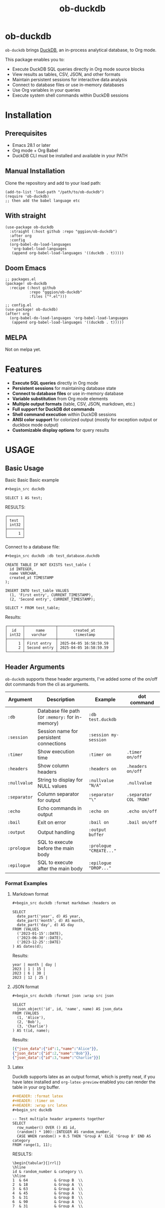 #+title:  ob-duckdb
#+PROPERTY: LOGGING nil
#+OPTIONS: ^:nil
#+HTML: <img src="images/babel-duck-smaller.png" align="right">

* ob-duckdb
:PROPERTIES:
:TOC: ignore
:END:
=ob-duckdb= brings [[https://duckdb.org/][DuckDB]], an in-process analytical database, to Org mode.

This package enables you to:
+ Execute DuckDB SQL queries directly in Org mode source blocks
+ View results as tables, CSV, JSON, and other formats
+ Maintain persistent sessions for interactive data analysis
+ Connect to database files or use in-memory databases
+ Use Org variables in your queries
+ Execute system shell commands within DuckDB sessions

* Contents :noexport:
:PROPERTIES:
:TOC:      :include siblings :depth 2 :ignore this
:END:
:CONTENTS:
- [[#installation][Installation]]
  - [[#prerequisites][Prerequisites]]
  - [[#manual-installation][Manual Installation]]
  - [[#with-straight][With straight]]
  - [[#doom-emacs][Doom Emacs]]
  - [[#melpa][MELPA]]
- [[#features][Features]]
- [[#usage][USAGE]]
  - [[#basic-usage][Basic Usage]]
  - [[#header-arguments][Header Arguments]]
  - [[#dot-commands][Dot Commands]]
  - [[#output-formats][Output Formats]]
  - [[#database-connection][Database Connection]]
  - [[#sessions][Sessions]]
  - [[#variable-substitution][Variable Substitution]]
  - [[#more-examples][More Examples]]
- [[#ideas][Ideas]]
  - [[#in-progress---using-full-org-table-as-data-source][IN PROGRESS - using full org table as data source]]
  - [[#variable-types][variable types?]]
- [[#troubleshooting][Troubleshooting]]
  - [[#common-issues][Common Issues]]
- [[#contributing][Contributing]]
- [[#license][License]]
:END:

* Installation
** Prerequisites
- Emacs 28.1 or later
- Org mode + Org Babel
- DuckDB CLI must be installed and available in your PATH

** Manual Installation
Clone the repository and add to your load path:

#+begin_src elisp
(add-to-list 'load-path "/path/to/ob-duckdb")
(require 'ob-duckdb)
;; then add the babel language etc
#+end_src

** With straight
#+begin_src elisp
(use-package ob-duckdb
  :straight (:host github :repo "gggion/ob-duckdb")
  :after org
  :config
  (org-babel-do-load-languages
   'org-babel-load-languages
   (append org-babel-load-languages '((duckdb . t)))))
#+end_src

** Doom Emacs
#+begin_src elisp
;; packages.el
(package! ob-duckdb
  :recipe (:host github
           :repo "gggion/ob-duckdb"
           :files ("*.el")))

;; config.el
(use-package! ob-duckdb)
(after! org
  (org-babel-do-load-languages 'org-babel-load-languages
   (append org-babel-load-languages '((duckdb . t)))))
#+end_src

** MELPA
Not on melpa yet.
* Features
- *Execute SQL queries* directly in Org mode
- *Persistent sessions* for maintaining database state
- *Connect to database files* or use in-memory database
- *Variable substitution* from Org mode elements
- *Multiple output formats* (table, CSV, JSON, markdown, etc.)
- *Full support for DuckDB dot commands*
- *Shell command execution* within DuckDB sessions
- *ANSI color support* for colorized output (mostly for exception output or duckbox mode output)
- *Customizable display options* for query results
* USAGE
** Basic Usage

Basic Basic Basic example
#+begin_src org
#+begin_src duckdb
#+end_src
#+begin_src duckdb :wrap example
  SELECT 1 AS test;
#+end_src

RESULTS:
#+begin_example
┌───────┐
│ test  │
│ int32 │
├───────┤
│     1 │
└───────┘
#+end_example

Connect to a database file:
#+begin_src org
#+begin_src duckdb :db test_database.duckdb
#+end_src
#+begin_src duckdb :db test_database.duckdb
  CREATE TABLE IF NOT EXISTS test_table (
    id INTEGER,
    name VARCHAR,
    created_at TIMESTAMP
  );

  INSERT INTO test_table VALUES
    (1, 'First entry', CURRENT_TIMESTAMP),
    (2, 'Second entry', CURRENT_TIMESTAMP);

  SELECT * FROM test_table;
#+end_src

Results:
#+begin_example
┌───────┬──────────────┬─────────────────────────┐
│  id   │     name     │       created_at        │
│ int32 │   varchar    │        timestamp        │
├───────┼──────────────┼─────────────────────────┤
│     1 │ First entry  │ 2025-04-05 16:58:59.59  │
│     2 │ Second entry │ 2025-04-05 16:58:59.59  │
└───────┴──────────────┴─────────────────────────┘
#+end_example

** Header Arguments

=ob-duckdb= supports these header arguments, I've added some of the on/off dot commands from the cli as arguments.

| Argument     | Description                                      | Example                 | dot command            |
|--------------+--------------------------------------------------+-------------------------+------------------------|
| =:db=        | Database file path (or =:memory:= for in-memory) | =:db test.duckdb=       |                        |
| =:session=   | Session name for persistent connections          | =:session my-session=   |                        |
| =:timer=     | Show execution time                              | =:timer on=             | ~.timer on/off~        |
| =:headers=   | Show column headers                              | =:headers on=           | ~.headers on/off~      |
| =:nullvalue= | String to display for NULL values                | =:nullvalue "N/A"=      | ~.nullvalue~           |
| =:separator= | Column separator for output                      | =:separator "\"=        | ~.separator COL ?ROW?~ |
| =:echo=      | Echo commands in output                          | =:echo on=              | ~.echo on/off~         |
| =:bail=      | Exit on error                                    | =:bail on=              | ~.bail on/off~         |
| =:output=    | Output handling                                  | =:output buffer=        |                        |
| =:prologue=  | SQL to execute before the main body              | =:prologue "CREATE..."= |                        |
| =:epilogue=  | SQL to execute after the main body               | =:epilogue "DROP..."=   |                        |


*** Format Examples
**** Markdown format

#+begin_src org
#+begin_src duckdb :format markdown :headers on
#+end_src
#+begin_src duckdb :format markdown :headers on
  SELECT
    date_part('year', d) AS year,
    date_part('month', d) AS month,
    date_part('day', d) AS day
  FROM (VALUES
    ('2023-01-15'::DATE),
    ('2023-06-30'::DATE),
    ('2023-12-25'::DATE)
  ) AS dates(d);
#+end_src


Results:
#+begin_example
  year | month | day |
  2023 | 1 | 15 |
  2023 | 6 | 30 |
  2023 | 12 | 25 |
#+end_example

**** JSON format

#+begin_src org
#+begin_src duckdb :format json :wrap src json
#+end_src
#+begin_src duckdb :format json :wrap src json
  SELECT
    json_object('id', id, 'name', name) AS json_data
  FROM (VALUES
    (1, 'Alice'),
    (2, 'Bob'),
    (3, 'Charlie')
  ) AS t(id, name);
#+end_src

Results:
#+begin_src json
[{"json_data":{"id":1,"name":"Alice"}},
{"json_data":{"id":2,"name":"Bob"}},
{"json_data":{"id":3,"name":"Charlie"}}]
#+end_src
**** Latex
Duckdb supports latex as an output format, which is pretty neat, if you have latex installed and ~org-latex-preview~ enabled you can render the table in your org buffer.

#+begin_src org
#+HEADER: :format latex
#+HEADER: :timer on
#+HEADER: :wrap src latex
#+begin_src duckdb
#+end_src
#+HEADER: :format latex
#+HEADER: :timer on
#+HEADER: :wrap src latex
#+begin_src duckdb
  -- Test multiple header arguments together
  SELECT
    row_number() OVER () AS id,
    (random() * 100)::INTEGER AS random_number,
    CASE WHEN random() > 0.5 THEN 'Group A' ELSE 'Group B' END AS category
  FROM range(1, 11);
#+end_src

RESULTS:
#+begin_src text
\begin{tabular}{|rrl|}
\hline
id & random_number & category \\
\hline
1  & 64            & Group B  \\
2  & 18            & Group A  \\
3  & 63            & Group A  \\
4  & 45            & Group A  \\
5  & 31            & Group B  \\
6  & 90            & Group A  \\
7  & 31            & Group A  \\
8  & 5             & Group B  \\
9  & 12            & Group A  \\
10 & 55            & Group B  \\
\hline
\end{tabular}
#+end_src

**** Custom separator

#+begin_src org
#+begin_src duckdb :format csv :separator "@@@@" :headers on
#+end_src
#+begin_src duckdb :format csv :separator "@@@@" :headers on
  SELECT
    'Column 1' AS first,
    'Column 2' AS second,
    'Column 3' AS third
  UNION ALL
  SELECT 'Data 1', 'Data 2', 'Data 3';
#+end_src

Results:
#+begin_example
first@@@@second@@@@third
Column 1@@@@Column 2@@@@Column 3
Data 1@@@@Data 2@@@@Data 3
#+end_example

**** Custom NULL value display

#+begin_src org
#+begin_src duckdb :nullvalue "N/A" :headers on
#+end_src
#+begin_src duckdb :nullvalue "N/A" :headers on
  SELECT
    1 AS id,
    NULL AS missing_value,
    'present' AS existing_value
  UNION ALL
  SELECT 2, 'found', NULL;
#+end_src

Results:
#+begin_example
┌───────┬───────────────┬────────────────┐
│  id   │ missing_value │ existing_value │
│ int32 │    varchar    │    varchar     │
├───────┼───────────────┼────────────────┤
│     1 │ N/A           │ present        │
│     2 │ found         │ N/A            │
└───────┴───────────────┴────────────────┘
#+end_example

** Dot Commands
DuckDB's dot commands are fully supported inside the src block, you can see all of them by doing ~.help -all~.

#+begin_src org
#+begin_src duckdb
#+end_src
#+begin_src duckdb
.print since we're using duckdb CLI, most (haven't tested them all) dot commands can be used inside the org block without issues:
.help -all
#+end_src

RESULTS:
#+begin_src text
since we're using duckdb CLI, most (haven't tested them all) dot commands can be used inside the org block without issues:

.bail on|off             Stop after hitting an error.  Default OFF
.binary on|off           Turn binary output on or off.  Default OFF
.cd DIRECTORY            Change the working directory to DIRECTORY
.changes on|off          Show number of rows changed by SQL
.check GLOB              Fail if output since .testcase does not match
.columns                 Column-wise rendering of query results
.constant ?COLOR?        Sets the syntax highlighting color used for constant values
   COLOR is one of:
     red|green|yellow|blue|magenta|cyan|white|brightblack|brightred|brightgreen
     brightyellow|brightblue|brightmagenta|brightcyan|brightwhite
.constantcode ?CODE?     Sets the syntax highlighting terminal code used for constant values
.databases               List names and files of attached databases
.decimal_sep SEP         Sets the decimal separator used when rendering numbers. Only for duckbox mode.
.dump ?TABLE?            Render database content as SQL
   Options:
     --preserve-rowids      Include ROWID values in the output
     --newlines             Allow unescaped newline characters in output
   TABLE is a LIKE pattern for the tables to dump
   Additional LIKE patterns can be given in subsequent arguments
.echo on|off             Turn command echo on or off
.excel                   Display the output of next command in spreadsheet
   --bom                   Put a UTF8 byte-order mark on intermediate file
.edit                    Opens an external text editor to edit a query.
   Notes:
     ,*  The editor is read from the environment variables
        DUCKDB_EDITOR, EDITOR, VISUAL in-order
     ,* If none of these are set, the default editor is vi
   ,* \e can be used as an alias for .edit
.exit ?CODE?             Exit this program with return-code CODE
.explain ?on|off|auto?   Change the EXPLAIN formatting mode.  Default: auto
.fullschema ?--indent?   Show schema and the content of sqlite_stat tables
.headers on|off          Turn display of headers on or off
.help ?-all? ?PATTERN?   Show help text for PATTERN
.highlight [on|off]      Toggle syntax highlighting in the shell on/off
.highlight_colors [element] [color]  ([bold])? Configure highlighting colors
.highlight_errors [on|off] Toggle highlighting of errors in the shell on/off
.highlight_results [on|off] Toggle highlighting of results in the shell on/off
.import FILE TABLE       Import data from FILE into TABLE
   Options:
     --ascii               Use \037 and \036 as column and row separators
     --csv                 Use , and \n as column and row separators
     --skip N              Skip the first N rows of input
     -v                    "Verbose" - increase auxiliary output
   Notes:
     ,*  If TABLE does not exist, it is created.  The first row of input
        determines the column names.
     ,*  If neither --csv or --ascii are used, the input mode is derived
        from the ".mode" output mode
     ,*  If FILE begins with "|" then it is a command that generates the
        input text.
.indexes ?TABLE?         Show names of indexes
                           If TABLE is specified, only show indexes for
                           tables matching TABLE using the LIKE operator.
.keyword ?COLOR?         Sets the syntax highlighting color used for keywords
   COLOR is one of:
     red|green|yellow|blue|magenta|cyan|white|brightblack|brightred|brightgreen
     brightyellow|brightblue|brightmagenta|brightcyan|brightwhite
.keywordcode ?CODE?      Sets the syntax highlighting terminal code used for keywords
.large_number_rendering all|footer|off Toggle readable rendering of large numbers (duckbox only)
.log FILE|off            Turn logging on or off.  FILE can be stderr/stdout
.maxrows COUNT           Sets the maximum number of rows for display (default: 40). Only for duckbox mode.
.maxwidth COUNT          Sets the maximum width in characters. 0 defaults to terminal width. Only for duckbox mode.
.mode MODE ?TABLE?       Set output mode
   MODE is one of:
     ascii     Columns/rows delimited by 0x1F and 0x1E
     box       Tables using unicode box-drawing characters
     csv       Comma-separated values
     column    Output in columns.  (See .width)
     duckbox   Tables with extensive features
     html      HTML <table> code
     insert    SQL insert statements for TABLE
     json      Results in a JSON array
     jsonlines Results in a NDJSON
     latex     LaTeX tabular environment code
     line      One value per line
     list      Values delimited by "|"
     markdown  Markdown table format
     quote     Escape answers as for SQL
     table     ASCII-art table
     tabs      Tab-separated values
     tcl       TCL list elements
     trash     No output
.nullvalue STRING        Use STRING in place of NULL values
.once ?OPTIONS? ?FILE?   Output for the next SQL command only to FILE
     If FILE begins with '|' then open as a pipe
       --bom  Put a UTF8 byte-order mark at the beginning
       -e     Send output to the system text editor
       -x     Send output as CSV to a spreadsheet (same as ".excel")
.open ?OPTIONS? ?FILE?   Close existing database and reopen FILE
     Options:
        --new           Initialize FILE to an empty database
        --nofollow      Do not follow symbolic links
        --readonly      Open FILE readonly
.output ?FILE?           Send output to FILE or stdout if FILE is omitted
   If FILE begins with '|' then open it as a pipe.
   Options:
     --bom                 Prefix output with a UTF8 byte-order mark
     -e                    Send output to the system text editor
     -x                    Send output as CSV to a spreadsheet
.print STRING...         Print literal STRING
.prompt MAIN CONTINUE    Replace the standard prompts
.quit                    Exit this program
.read FILE               Read input from FILE
.rows                    Row-wise rendering of query results (default)
.safe_mode               Enable safe-mode
.schema ?PATTERN?        Show the CREATE statements matching PATTERN
     Options:
         --indent            Try to pretty-print the schema
.separator COL ?ROW?     Change the column and row separators
.shell CMD ARGS...       Run CMD ARGS... in a system shell
.show                    Show the current values for various settings
.system CMD ARGS...      Run CMD ARGS... in a system shell
.tables ?TABLE?          List names of tables matching LIKE pattern TABLE
.testcase NAME           Begin redirecting output to 'testcase-out.txt'
.thousand_sep SEP        Sets the thousand separator used when rendering numbers. Only for duckbox mode.
.timer on|off            Turn SQL timer on or off
.width NUM1 NUM2 ...     Set minimum column widths for columnar output
     Negative values right-justify
#+end_src

*** Some examples of its usage
**** .print command
#+begin_src org
#+begin_src duckdb
#+end_src
#+begin_src duckdb
.print "IM SCREAMING AAAAAAAAA"
#+end_src

RESULTS:
#+begin_src text
IM SCREAMING AAAAAAAAA
#+end_src

**** Using .shell for system commands
The =.shell= dot command allows executing shell commands within DuckDB:
#+begin_src org
#+begin_src duckdb :results output :wrap example
#+end_src
#+begin_src duckdb :results output :wrap example
-- moving to a dir
.cd /tmp/dumps/new
-- List files in current directory
.shell ls -la
-- Show current date and time
.shell date
-- Run a simple echo command
.print \n
.shell echo "Im screaming from the shell AAAAAAAAAAAAAAAAAA"
#+end_src

RESULTS:
#+begin_src text
total 8
drwx------ 2 demo demo 4096 Apr  2 19:34 .
drwxr-x--T 6 demo demo 4096 Apr  2 23:12 ..
Sat Apr  5 11:05:59 PM -04 2025


Im screaming from the shell AAAAAAAAAAAAAAAAAA
#+end_src


**** More complex shell integration example:

#+begin_src org
#+begin_src duckdb
#+end_src
#+begin_src duckdb
-- First create a temp table
CREATE TEMPORARY TABLE sample_data AS
  SELECT * FROM range(1, 6) AS r(num);

-- Run a query
SELECT * FROM sample_data;

-- Use shell to create a directory for outputs if it doesn't exist
.shell mkdir -p duckdb_outputs

-- Export query results to a CSV file using shell command
.mode csv
.once duckdb_outputs/sample_data.csv
SELECT * FROM sample_data;

-- Verify the file was created
.shell ls -l duckdb_outputs/

-- Show file contents
.shell cat duckdb_outputs/sample_data.csv
#+end_src


Results:
#+begin_src text
┌───────┐
│  num  │
│ int64 │
├───────┤
│     1 │
│     2 │
│     3 │
│     4 │
│     5 │
└───────┘
total 4
-rw-r--r-- 1 demo demo 20 Apr  5 18:21 sample_data.csv
num
1
2
3
4
5
#+end_src

** Output Formats
DuckDB supports various output formats through the =.mode= command,
which can be set with the =:format= header argument.

Available formats:
 |         <r> |                                             |
 |     ~ascii~ | Columns/rows delimited by 0x1F and 0x1E     |
 |       ~box~ | Tables using unicode box-drawing characters |
 |       ~csv~ | Comma-separated values                      |
 |    ~column~ | Output in columns.  (See .width)            |
 |   ~duckbox~ | Tables with extensive features              |
 |      ~html~ | HTML <table> code                           |
 |    ~insert~ | SQL insert statements for TABLE             |
 |      ~json~ | Results in a JSON array                     |
 | ~jsonlines~ | Results in a NDJSON                         |
 |     ~latex~ | LaTeX tabular environment code              |
 |      ~line~ | One value per line                          |
 |      ~list~ | Values delimited by "\vert"                 |
 |  ~markdown~ | Markdown table format                       |
 |     ~quote~ | Escape answers as for SQL                   |
 |     ~table~ | Same style as org tables                    |
 |      ~tabs~ | Tab-separated values                        |
 |       ~tcl~ | TCL list elements                           |
 |     ~trash~ | No output                                   |

*** Displaying output in a dedicated buffer:

~:output buffer~ header argument will do just that, useful in order to display big tables outside the org mode buffer and avoid lag.
It opens a buffer named =*DuckDB-output*= with the query results, in the future I'll probably hook this buffer to a new duckdb-mode (work in progress, two more weeks).
#+begin_src org
#+begin_src duckdb :output buffer
#+end_src
#+begin_src duckdb :output buffer :wrap example
  -- Output goes to a dedicated buffer
.mode box
SELECT
  'Row 1' AS description,
  1 AS value,
  CAST('2023-01-01' AS DATE) AS date
UNION ALL
SELECT
  'Row 2',
  2,
  CAST('2023-02-15' AS DATE);
#+end_src

RESULTS:
#+begin_example
Output sent to buffer.
#+end_example

*** Other Examples:
- csv
#+begin_src org
#+begin_src duckdb :format csv
#+end_src
#+begin_src duckdb :format csv :wrap example
  SELECT * FROM generate_series(1, 5) AS s(num) ;
#+end_src

Results:
#+begin_example
num
1
2
3
4
5
#+end_example

- json
#+begin_src org
#+begin_src duckdb :format json :wrap src json
#+end_src
#+begin_src duckdb :format json :wrap src json
  SELECT
    json_object('id', id, 'name', name) AS json_data
  FROM (VALUES
    (1, 'Alice'),
    (2, 'Bob'),
    (3, 'Charlie')
  ) AS t(id, name);
#+end_src

Results:
#+begin_src json
[{"json_data":{"id":1,"name":"Alice"}},
{"json_data":{"id":2,"name":"Bob"}},
{"json_data":{"id":3,"name":"Charlie"}}]
#+end_src

- markdown
#+begin_src org
#+begin_src duckdb :format markdown :headers on
#+end_src
#+begin_src duckdb :format markdown :headers on :wrap example
  SELECT
    date_part('year', d) AS year,
    date_part('month', d) AS month,
    date_part('day', d) AS day
  FROM (VALUES
    ('2023-01-15'::DATE),
    ('2023-06-30'::DATE),
    ('2023-12-25'::DATE)
  ) AS dates(d);
#+end_src

RESULTS:
#+begin_example
| year | month | day |
| 2023 |     1 |  15 |
| 2023 |     6 |  30 |
| 2023 |    12 |  25 |
#+end_example


- csv, changing the separator (.spparator dot command allows column and row separators in this format ~:separator "COL" "ROW"~)
#+begin_src org
#+begin_src duckdb :format csv :separator "@@@@" :headers on :wrap example
#+end_src
#+begin_src duckdb :format csv :separator "@@@@" :headers on :wrap example
  SELECT
    'Column 1' AS first,
    'Column 2' AS second,
    'Column 3' AS third
  UNION ALL
  SELECT 'Data 1', 'Data 2', 'Data 3';
#+end_src

RESULTS:
#+begin_example
first@@@@second@@@@third
Column 1@@@@Column 2@@@@Column 3
Data 1@@@@Data 2@@@@Data 3
#+end_example

#+begin_src org
#+begin_src duckdb :format line :nullvalue "N/A" :headers on :wrap example
#+end_src
#+begin_src duckdb :format line :nullvalue "N/A" :headers on :wrap example
  SELECT
    1 AS id,
    NULL AS missing_value,
    'present' AS existing_value
  UNION ALL
  SELECT 2, 'found', NULL;
#+end_src

RESULTS:
#+begin_example
id = 1
 missing_value = N/A
existing_value = present

            id = 2
 missing_value = found
existing_value = N/A
#+end_example

** Database Connection
The :db header allows us to use a database file, it's the equivalent of executing the command ~duckdb <db>~, <db> being the path to the db file. In order to find the db file within your folder strcuture you can eiter put the whole path in the :db parameter or you can use ~:dir~ to first navigate to the folder where your db file lives. There's also the duckdb-cli dot command ~.cd~, which does the same thing.

*NOTE:* if the db file is not found, it will be created.

*NOTE:* duckdb can read sqlite .db files directly, meaning you can give the path to a sqlite db file and it'll work.

Examples:
#+begin_src org
#+begin_src duckdb :db test_database.duckdb
#+end_src
#+begin_src duckdb :db test_database.duckdb :wrap example
  CREATE TABLE IF NOT EXISTS test_table (
    id INTEGER,
    name VARCHAR,
    created_at TIMESTAMP
  );

  INSERT INTO test_table VALUES
    (1, 'First entry', CURRENT_TIMESTAMP),
    (2, 'Second entry', CURRENT_TIMESTAMP);

  SELECT * FROM test_table;
#+end_src

RESULTS:
#+begin_example
┌───────┬──────────────┬─────────────────────────┐
│  id   │     name     │       created_at        │
│ int32 │   varchar    │        timestamp        │
├───────┼──────────────┼─────────────────────────┤
│     1 │ First entry  │ 2025-04-05 16:58:59.59  │
│     2 │ Second entry │ 2025-04-05 16:58:59.59  │
│     1 │ First entry  │ 2025-04-05 16:59:31.385 │
│     2 │ Second entry │ 2025-04-05 16:59:31.385 │
└───────┴──────────────┴─────────────────────────┘
#+end_example


#+begin_src org
#+begin_src duckdb :db test_database.duckdb
#+end_src
#+begin_src duckdb :db test_database.duckdb :wrap example
  -- Create a more complex schema
  CREATE TABLE IF NOT EXISTS users (
    user_id INTEGER PRIMARY KEY,
    username VARCHAR NOT NULL UNIQUE,
    email VARCHAR,
    created_at TIMESTAMP DEFAULT CURRENT_TIMESTAMP
  );

  CREATE TABLE IF NOT EXISTS posts (
    post_id INTEGER PRIMARY KEY,
    user_id INTEGER,
    title VARCHAR NOT NULL,
    content TEXT,
    created_at TIMESTAMP DEFAULT CURRENT_TIMESTAMP,
    FOREIGN KEY (user_id) REFERENCES users(user_id)
  );

  -- Add some test data
  INSERT INTO users (user_id, username, email) VALUES
    (1, 'alice', 'alice@example.com'),
    (2, 'bob', 'bob@example.com'),
    (3, 'charlie', 'charlie@example.com');

  INSERT INTO posts (post_id, user_id, title, content) VALUES
    (1, 1, 'Alice First Post', 'Hello from Alice!'),
    (2, 2, 'Bob Introduction', 'Hi, I am Bob.'),
    (3, 1, 'Alice Again', 'Second post from Alice');

  -- Run a join query
  SELECT
    u.username,
    p.title,
    p.created_at
  FROM posts p
  JOIN users u ON p.user_id = u.user_id
  ORDER BY p.created_at DESC;
#+end_src

RESULTS:
#+begin_example
┌──────────┬──────────────────┬─────────────────────────┐
│ username │      title       │       created_at        │
│ varchar  │     varchar      │        timestamp        │
├──────────┼──────────────────┼─────────────────────────┤
│ alice    │ Alice First Post │ 2025-04-05 16:59:10.818 │
│ bob      │ Bob Introduction │ 2025-04-05 16:59:10.818 │
│ alice    │ Alice Again      │ 2025-04-05 16:59:10.818 │
└──────────┴──────────────────┴─────────────────────────┘
#+end_example

** Sessions
As you probably know, babel sessions allow us to keep state between source blocks. This can be useful for building up tables incrementally or creating multi-step analyses as if we were working on a db file.

#+begin_src org
#+begin_src duckdb :session my-session-test :results output
#+end_src
#+begin_src duckdb :session my-session-test :results output
  -- First command in the session
  CREATE TEMPORARY TABLE session_test (id INTEGER, value VARCHAR);
  INSERT INTO session_test VALUES (1, 'First value');
  select * from session_test;
#+end_src

RESULTS:
#+begin_example
 ┌───────┬─────────────┐
 │  id   │    value    │
 │ int32 │   varchar   │
 ├───────┼─────────────┤
 │   1   │ First value │
 └───────┴─────────────┘
#+end_example


#+begin_src org
#+begin_src duckdb :session my-session-test :results output
#+end_src
#+begin_src duckdb :session my-session-test :results output
  -- Second command uses the same session and can access previous data
  INSERT INTO session_test VALUES (2, 'Second value');
  SELECT * FROM session_test ORDER BY id;
#+end_src

RESULTS:
#+begin_example
┌───────┬──────────────┐
│  id   │    value     │
│ int32 │   varchar    │
├───────┼──────────────┤
│     1 │ First value  │
│     2 │ Second value │
└───────┴──────────────┘
#+end_example


Sessions can also be connected to database files:
#+begin_src org
#+begin_src duckdb :session db-session :db test_database.duckdb
#+end_src
#+begin_src duckdb :session db-session :db test_database.duckdb
  -- This session connects to a specific database file
  SELECT 'New session with database file' AS message;

  -- Access tables from the database
  SELECT COUNT(*) AS user_count FROM users;
#+end_src

*NOTE*: The :db argument is the equivalent of doing ~duckdb some_database~, which means that DuckDb won't allow multiple processes connected to the same db file (see [[https://duckdb.org/docs/stable/connect/concurrency.html][Concurrency]]). This isn't an issue on non-session source blocks since we start and kill the duckdb process. But in the case of sessions, it wont be possible to use the same db as usual if it's being used in another session.
Because of this, I've added a couple interactive functions to manage sessions:

| Function                            | Description                                                                                                                               |
|-------------------------------------+-------------------------------------------------------------------------------------------------------------------------------------------|
| ~org-babel-duckdb-create-session~   | Creates a new DuckDB session with optional database file connection. Prompts for session name and database path interactively.            |
| ~org-babel-duckdb-delete-session~   | Terminates a DuckDB session, kills its buffer, and removes it from the session registry. Uses completion to select the session to delete. |
| ~org-babel-duckdb-display-sessions~ | Shows information about all active sessions in a formatted help buffer, including session names, database connections, and status.        |
| ~org-babel-duckdb-cleanup-sessions~ | Removes dead sessions from the registry whose processes or buffers no longer exist. Helps reduce clutter.                                 |

DuckDB also offers some methods to avoid this deadlock, which can be read about here: [[https://duckdb.org/docs/stable/connect/concurrency.html][Concurrency]].

** Variable Substitution
=ob-duckdb= supports using variables from the source block headers. At the
moment variable substitution applies to strings, dollar sign variables ($var)
and org tables.

*** variable substitution

#+begin_src org
#+begin_src duckdb :var min_value=5 max_value=10
#+end_src
#+begin_src duckdb :var min_value=5 max_value=10
  -- variable substitution
  SELECT *
  FROM generate_series(min_value, max_value) AS s(value)
  WHERE value BETWEEN min_value AND max_value;
#+end_src

Results:
#+begin_example
┌───────┐
│ value │
│ int64 │
├───────┤
│     5 │
│     6 │
│     7 │
│     8 │
│     9 │
│    10 │
└───────┘
#+end_example

*** String variables

#+begin_src org
#+begin_src duckdb :var name_variable="'test_name'" table_variable="'test_table'"
#+end_src
#+begin_src duckdb :var name_variable="'test_name'" table_variable="'test_table'"
  -- String variable substitution
  SELECT 'Hello, ' || name AS greeting;

  -- Table name variable substitution
  SELECT 'Table name is: ' || $table_variable AS info;
#+end_src

RESULTS:
#+begin_example
┌───────────────────────────┐
│           info            │
│          varchar          │
├───────────────────────────┤
│ Table name is: test_table │
└───────────────────────────┘
#+end_example


This can quickly get confusing since at the moment the variable substitution is absolute, meaning if our variable name is ~table~, it'll replace all instances of ~table~ within the block to our value, and this applies to keywords too, meaning this:

#+begin_src org
#+begin_src duckdb :var select='test_table'
#+end_src
#+begin_src duckdb :var select='test_table'
select 'select is being replaced here' from select;
#+end_src

Will result in this:
#+begin_example
Parser Error: syntax error at or near "test_table"

LINE 1: test_table 'test_table is being replaced here' from test_table...
        ^
[ Babel evaluation exited with code 1 ]
#+end_example

Im still unsure if to simply allow for the default behaviour or try to implement some rules to the substitution.

*** Table lookup syntax

My goto for variable substitution, a bit more orderly and allows keeping track of multiple variables since we can reuse the whole table in multiple blocks by simply using it's name in the variable header.

#+begin_src org
#+name: lookup_table
#+end_src
#+name: lookup_table
| key     | value                  |
|---------+------------------------|
| a       | 'apple'                |
| b       | 'banana'               |
| c       | 'cranberry'            |
| message | 'IM SCREAMING AAAAAAA' |

#+begin_src org
#+begin_src duckdb :var data=lookup_table :headers on
#+end_src
#+begin_src duckdb :var data=lookup_table :headers on
  -- Test table lookup with the varname[key] syntax
  SELECT
    'a key refers to ' || data[a] AS a_lookup,
    'b key refers to ' || data[b] AS b_lookup,
    'c key refers to ' || data[c] AS c_lookup;
#+end_src

Results:
#+begin_example
┌───────────────────────┬────────────────────────┬───────────────────────────┐
│       a_lookup        │        b_lookup        │         c_lookup          │
│        varchar        │        varchar         │          varchar          │
├───────────────────────┼────────────────────────┼───────────────────────────┤
│ a key refers to apple │ b key refers to banana │ c key refers to cranberry │
└───────────────────────┴────────────────────────┴───────────────────────────┘
#+end_example

#+begin_src org
#+begin_src duckdb :var data=lookup_table :wrap example :format line
#+end_src
#+begin_src duckdb :var data=lookup_table :wrap example :format line
  -- Test table lookup with the varname[key] syntax
  SELECT data[message] as IMPORTANT_MESSAGE;
#+end_src

RESULTS:
#+begin_example
IMPORTANT_MESSAGE = IM SCREAMING AAAAAAA
#+end_example


*** Some fun subtitution possiblities
**** queries as variables
#+begin_src org
#+name: var_table_name
#+end_src
#+name: var_table_name
| key        | value                  |
|------------+------------------------|
| query1     | select [ 1,2,3,4,5,6 ] |
| query2     | select unnest(#1) from |
| table_name | some_table             |
#+begin_src org
#+HEADER: :var var_table=var_table_name
#+begin_src duckdb
#+end_src

#+HEADER: :var var_table=var_table_name
#+begin_src duckdb
.echo on
var_table[query2]( var_table[query1] as var_table[table_name] );
#+end_src

RESULTS:
#+begin_example
select unnest(#1) from( select [ 1,2,3,4,5,6 ] as some_table );
┌────────────┐
│ unnest(#1) │
│   int32    │
├────────────┤
│          1 │
│          2 │
│          3 │
│          4 │
│          5 │
│          6 │
└────────────┘
.exit
#+end_example

**** substituion can also apply to variables depending on header order
#+begin_src org
#+HEADER: :var commands="output_format"
#+HEADER: :var output_format="dot_command1\ndot_command2\ndot_command3"
#+HEADER: :var dot_command1=".mode csv"
#+HEADER: :var dot_command2=".timer on"
#+HEADER: :var dot_command3=".echo on"
#+HEADER: :var query="SELECT '123123123' as some_column;"
#+NAME: duckdb-execute-query
#+begin_src duckdb
#+end_src
#+HEADER: :var commands="output_format"
#+HEADER: :var output_format="dot_command1\ndot_command2\ndot_command3"
#+HEADER: :var dot_command1=".mode csv"
#+HEADER: :var dot_command2=".timer on"
#+HEADER: :var dot_command3=".echo on"
#+HEADER: :var query="SELECT '123123123' as some_column;"
#+NAME: duckdb-execute-query
#+begin_src duckdb
commands
query
#+end_src

RESULTS:
#+begin_example
SELECT '123123123' as some_column;
some_column
123123123
Run Time (s): real 0.000 user 0.000172 sys 0.000115
#+end_example

** More Examples
*** Data Types
DuckDB supports a variety of data types, including complex ones:
#+begin_src org
#+begin_src duckdb :headers on :session data_types_example :format duckbox :wrap example
#+end_src
#+begin_src duckdb :headers on :session data_types_example :format duckbox :wrap example
  -- Test various DuckDB data types
  CREATE OR REPLACE TABLE data_types_table AS
  SELECT
    42::TINYINT AS tiny_int,
    42::SMALLINT AS small_int,
    42::INTEGER AS int,
    42::BIGINT AS big_int,
    42.5::FLOAT AS float_val,
    42.5::DOUBLE AS double_val,
    'hello'::VARCHAR AS str,
    TRUE::BOOLEAN AS bool_val,
    '2023-01-15'::DATE AS date_val,
    '12:34:56'::TIME AS time_val,
    '2023-01-15 12:34:56'::TIMESTAMP AS timestamp_val,
    ARRAY[1, 2, 3] AS array_val,
    STRUCT_PACK(x := 1, y := 'hello') AS struct_val,
    MAP([1, 2], ['one', 'two']) AS map_val;

SELECT * from data_types_table;
#+end_src

RESULTS:
#+begin_example
┌──────────┬───────────┬───┬──────────────────────┬──────────────────────┐
│ tiny_int │ small_int │ … │      struct_val      │       map_val        │
│   int8   │   int16   │   │ struct(x integer, …  │ map(integer, varch…  │
├──────────┼───────────┼───┼──────────────────────┼──────────────────────┤
│    42    │    42     │ … │ {'x': 1, 'y': hello} │ {1=one, 2=two}       │
├──────────┴───────────┴───┴──────────────────────┴──────────────────────┤
│ 1 rows                                            14 columns (4 shown) │
└────────────────────────────────────────────────────────────────────────┘
#+end_example

#+begin_src org
#+begin_src duckdb :headers on :results drawer :session data_types_example :format box :wrap example
#+end_src
#+begin_src duckdb :headers on :results drawer :session data_types_example :format box :wrap example
DESCRIBE data_types_table;
#+end_src

RESULTS:
#+begin_example
┌───────────────┬──────────────────────────────┬──────┬──────┬─────────┬───────┐
│  column_name  │         column_type          │ null │ key  │ default │ extra │
├───────────────┼──────────────────────────────┼──────┼──────┼─────────┼───────┤
│ tiny_int      │ TINYINT                      │ YES  │ NULL │ NULL    │ NULL  │
│ small_int     │ SMALLINT                     │ YES  │ NULL │ NULL    │ NULL  │
│ int           │ INTEGER                      │ YES  │ NULL │ NULL    │ NULL  │
│ big_int       │ BIGINT                       │ YES  │ NULL │ NULL    │ NULL  │
│ float_val     │ FLOAT                        │ YES  │ NULL │ NULL    │ NULL  │
│ double_val    │ DOUBLE                       │ YES  │ NULL │ NULL    │ NULL  │
│ str           │ VARCHAR                      │ YES  │ NULL │ NULL    │ NULL  │
│ bool_val      │ BOOLEAN                      │ YES  │ NULL │ NULL    │ NULL  │
│ date_val      │ DATE                         │ YES  │ NULL │ NULL    │ NULL  │
│ time_val      │ TIME                         │ YES  │ NULL │ NULL    │ NULL  │
│ timestamp_val │ TIMESTAMP                    │ YES  │ NULL │ NULL    │ NULL  │
│ array_val     │ INTEGER[]                    │ YES  │ NULL │ NULL    │ NULL  │
│ struct_val    │ STRUCT(x INTEGER, y VARCHAR) │ YES  │ NULL │ NULL    │ NULL  │
│ map_val       │ MAP(INTEGER, VARCHAR)        │ YES  │ NULL │ NULL    │ NULL  │
└───────────────┴──────────────────────────────┴──────┴──────┴─────────┴───────┘
#+end_example

#+begin_src org
#+begin_src duckdb :headers on :results drawer :session data_types_example :format box :wrap example
#+end_src
#+begin_src duckdb :headers on :results drawer :session data_types_example :format box :wrap example
--table was too wide so we can transpose by doing this
UNPIVOT (SELECT CAST(COLUMNS(*) AS VARCHAR) FROM (
    SELECT * FROM data_types_table
)) AS t ON COLUMNS(*) INTO NAME col_name VALUE col_value;
#+end_src
RESULTS:
#+begin_example
┌───────────────┬──────────────────────┐
│   col_name    │      col_value       │
├───────────────┼──────────────────────┤
│ tiny_int      │ 42                   │
│ small_int     │ 42                   │
│ int           │ 42                   │
│ big_int       │ 42                   │
│ float_val     │ 42.5                 │
│ double_val    │ 42.5                 │
│ str           │ hello                │
│ bool_val      │ true                 │
│ date_val      │ 2023-01-15           │
│ time_val      │ 12:34:56             │
│ timestamp_val │ 2023-01-15 12:34:56  │
│ array_val     │ [1, 2, 3]            │
│ struct_val    │ {'x': 1, 'y': hello} │
│ map_val       │ {1=one, 2=two}       │
└───────────────┴──────────────────────┘
#+end_example


*** Window Functions

#+begin_src org
#+begin_src duckdb :headers on
#+end_src
#+begin_src duckdb :headers on
  -- Window functions
  WITH sales AS (
    SELECT * FROM (VALUES
      ('North', 100),
      ('North', 150),
      ('South', 120),
      ('South', 90),
      ('East', 110),
      ('East', 140),
      ('West', 95),
      ('West', 125)
    ) AS t(region, amount)
  )

  SELECT
    region,
    amount,
    SUM(amount) OVER (PARTITION BY region) AS region_total,
    AVG(amount) OVER (PARTITION BY region) AS region_avg,
    RANK() OVER (PARTITION BY region ORDER BY amount DESC) AS rank_in_region,
    SUM(amount) OVER () AS grand_total
  FROM sales
  ORDER BY region, amount DESC;
#+end_src


Results:

#+begin_example
┌─────────┬────────┬──────────────┬────────────┬────────────────┬─────────────┐
│ region  │ amount │ region_total │ region_avg │ rank_in_region │ grand_total │
│ varchar │ int32  │    int128    │   double   │     int64      │   int128    │
├─────────┼────────┼──────────────┼────────────┼────────────────┼─────────────┤
│ East    │    140 │          250 │      125.0 │              1 │         930 │
│ East    │    110 │          250 │      125.0 │              2 │         930 │
│ North   │    150 │          250 │      125.0 │              1 │         930 │
│ North   │    100 │          250 │      125.0 │              2 │         930 │
│ South   │    120 │          210 │      105.0 │              1 │         930 │
│ South   │     90 │          210 │      105.0 │              2 │         930 │
│ West    │    125 │          220 │      110.0 │              1 │         930 │
│ West    │     95 │          220 │      110.0 │              2 │         930 │
└─────────┴────────┴──────────────┴────────────┴────────────────┴─────────────┘
#+end_example

*** Recursive CTE for Hierarchical Data

#+begin_src org
#+begin_src duckdb :headers on :format table
#+end_src
#+begin_src duckdb :headers on :format table
  -- Recursive CTE for hierarchical data
  WITH RECURSIVE hierarchy AS (
    -- Base case: get root nodes (nodes with no parent)
    SELECT 1 AS id, 'Root A' AS name, 0 AS parent_id, 0 AS level
    UNION ALL
    SELECT 2, 'Root B', 0, 0
    UNION ALL
    SELECT 3, 'Child A.1', 1, 1
    UNION ALL
    SELECT 4, 'Child A.2', 1, 1
    UNION ALL
    SELECT 5, 'Child B.1', 2, 1
    UNION ALL
    SELECT 6, 'Grandchild A.1.1', 3, 2
  )

  SELECT
    id,
    CASE
      WHEN level = 0 THEN name
      ELSE repeat('  ', level) || '└─ ' || name
    END AS hierarchical_name,
    parent_id
  FROM hierarchy
  ORDER BY
    CASE WHEN parent_id = 0 THEN id ELSE parent_id END,
    level,
    id;
#+end_src


Results:

#+begin_example
+----+-------------------------+-----------+
| id |    hierarchical_name    | parent_id |
+----+-------------------------+-----------+
| 1  | Root A                  | 0         |
| 3  |   └─ Child A.1          | 1         |
| 4  |   └─ Child A.2          | 1         |
| 2  | Root B                  | 0         |
| 5  |   └─ Child B.1          | 2         |
| 6  |     └─ Grandchild A.1.1 | 3         |
+----+-------------------------+-----------+
#+end_example

*** JSON Processing

#+begin_src org
#+begin_src duckdb :headers on :wrap example
#+end_src
#+begin_src duckdb :headers on :wrap example
  -- Test DuckDB's JSON functionality
  CREATE TABLE json_test AS
  SELECT
    -- Parse JSON
    json_extract('{"name": "Alice", "age": 30}', '$.name') AS name,
    -- Create JSON
    json_object('id', 1, 'tags', json_array('red', 'blue')) AS created_json,
    -- Array access
    json_extract(json_array(1, 2, 3), '$[1]') AS second_element,
    -- Nested extraction
    json_extract(
      '{"user": {"details": {"address": {"city": "New York"}}}}',
      '$.user.details.address.city'
    ) AS nested_city;

  SELECT * from json_test;
  DESCRIBE SELECT * from json_test;
#+end_src

RESULTS:
#+begin_example
┌─────────┬────────────────────────────────┬────────────────┬─────────────┐
│  name   │          created_json          │ second_element │ nested_city │
│  json   │              json              │      json      │    json     │
├─────────┼────────────────────────────────┼────────────────┼─────────────┤
│ "Alice" │ {"id":1,"tags":["red","blue"]} │ 2              │ "New York"  │
└─────────┴────────────────────────────────┴────────────────┴─────────────┘
┌────────────────┬─────────────┬─────────┬─────────┬─────────┬─────────┐
│  column_name   │ column_type │  null   │   key   │ default │  extra  │
│    varchar     │   varchar   │ varchar │ varchar │ varchar │ varchar │
├────────────────┼─────────────┼─────────┼─────────┼─────────┼─────────┤
│ name           │ JSON        │ YES     │ NULL    │ NULL    │ NULL    │
│ created_json   │ JSON        │ YES     │ NULL    │ NULL    │ NULL    │
│ second_element │ JSON        │ YES     │ NULL    │ NULL    │ NULL    │
│ nested_city    │ JSON        │ YES     │ NULL    │ NULL    │ NULL    │
└────────────────┴─────────────┴─────────┴─────────┴─────────┴─────────┘
#+end_example

*** Using Prologue and Epilogue
The =:prologue= and =:epilogue= header arguments let you execute SQL
before and after the main body:

#+begin_src org
#+HEADER: :results drawer
#+HEADER: :prologue "CREATE TEMP TABLE test_prologue(id INTEGER);\nINSERT INTO test_prologue VALUES (1), (2), (3);"
#+HEADER: :epilogue "DROP TABLE test_prologue;"
#+begin_src duckdb
#+end_src
#+HEADER: :results drawer
#+HEADER: :prologue "CREATE TEMP TABLE test_prologue(id INTEGER);\nINSERT INTO test_prologue VALUES (1), (2), (3);"
#+HEADER: :epilogue "DROP TABLE test_prologue;"
#+begin_src duckdb
  -- The prologue creates a table and inserts data before this query runs
  SELECT * FROM test_prologue;
  -- The epilogue will clean up after
#+end_src

Results:
#+begin_example
┌───────┐
│  id   │
│ int32 │
├───────┤
│     1 │
│     2 │
│     3 │
└───────┘
#+end_example

*** Special Characters and Quotes
#+begin_src org
#+HEADER: :prologue UNPIVOT (SELECT CAST(COLUMNS(*) AS VARCHAR) FROM (
#+HEADER: :epilogue )) AS t ON COLUMNS(*) INTO NAME col_name VALUE col_value;
#+begin_src duckdb :wrap example
#+end_src
#+HEADER: :prologue UNPIVOT (SELECT CAST(COLUMNS(*) AS VARCHAR) FROM (
#+HEADER: :epilogue )) AS t ON COLUMNS(*) INTO NAME col_name VALUE col_value;
#+begin_src duckdb :wrap example
  -- Test handling of quotes and special characters
  SELECT
    'Single ''quoted'' text' AS single_quotes,
    'Text with "double quotes"' AS double_quotes,
    'Text with semicolons;' AS semicolons,
    'Line 1
     Line 2
     Line 3' AS multiline
#+end_src

RESULTS:
#+begin_example
┌───────────────┬──────────────────────────────────┐
│   col_name    │            col_value             │
│    varchar    │             varchar              │
├───────────────┼──────────────────────────────────┤
│ single_quotes │ Single 'quoted' text             │
│ double_quotes │ Text with "double quotes"        │
│ semicolons    │ Text with semicolons;            │
│ multiline     │ Line 1\n     Line 2\n     Line 3 │
└───────────────┴──────────────────────────────────┘
#+end_example

* Ideas
** IN PROGRESS - using full org table as data source
Querying directly from an org table is not yet supported.

#+begin_src org
#+name: complex_data
#+end_src
#+name: complex_data
| first | last  | age | city        |
|-------+-------+-----+-------------|
| John  | Doe   |  35 | New York    |
| Jane  | Smith |  28 | Los Angeles |
| Bob   | Brown |  42 | Chicago     |

#+begin_src org
#+begin_src duckdb :var people=complex_data :headers on
#+end_src
#+begin_src duckdb :var people=complex_data :headers on
  -- Complex table manipulation
  WITH people_data AS (
    SELECT first, last, age, city FROM people
  )

  SELECT
    first || ' ' || last AS full_name,
    CASE
      WHEN age < 30 THEN 'Young'
      WHEN age < 40 THEN 'Middle'
      ELSE 'Senior'
    END AS age_group,
    city
  FROM people_data
  ORDER BY age DESC;
#+end_src

** variable types?
Looking into being able to set variable type in the header arguments, not sure if it would be useful though.

* Troubleshooting
** Common Issues
1. *DuckDB not found*: Ensure DuckDB CLI is installed and in your PATH, you should be able to call duckdb from your shell by doing ~duckdb~.
2. *Session not working*: Make sure session names are consistent, you can also use ~org-babel-duckdb-display-sessions~ to check running duckdb sessions.
3. *Installation*: Im on doom emacs so I'm not entirely sure if there will be issues installing on vanilla or other frameworks, let me know.
* Contributing
Contributions, bug reports, and feature requests are more than welcome, this is the first time I've done a package so I'm expecting issues to arrive or there might be some obvious optimizations that I missed, I've tried to document the code as best as possible but feel free to:

1. Open issues for bug reports or feature requests
2. Submit pull requests with improvements
3. Share examples and documentation
4. Suggest changes to documentation in order to improve clarity

* License
GPLv3

--------------
/Note: This package is independently developed and not officially affiliated with DuckDB./
